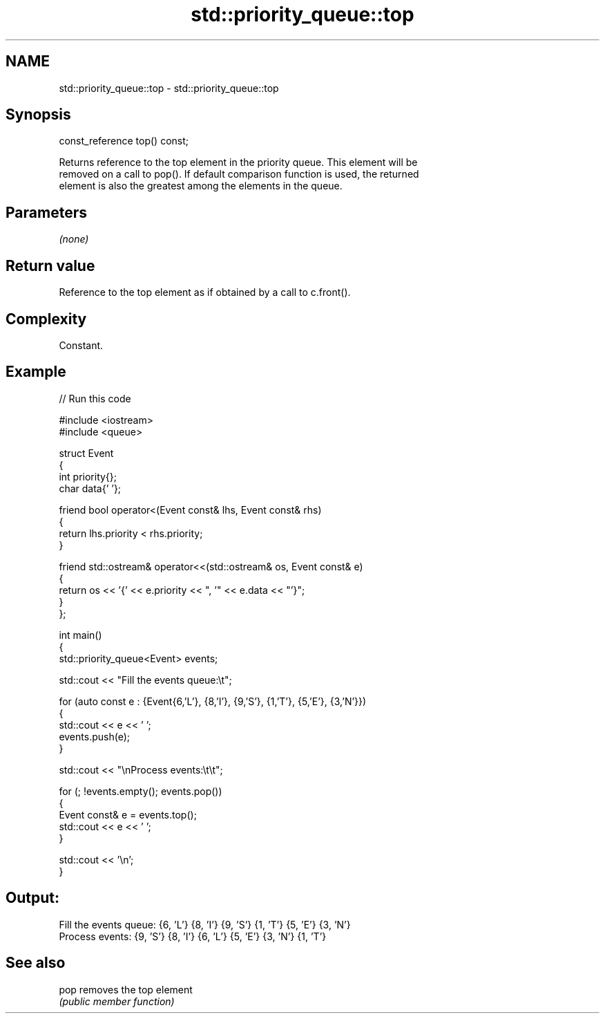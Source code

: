 .TH std::priority_queue::top 3 "2024.06.10" "http://cppreference.com" "C++ Standard Libary"
.SH NAME
std::priority_queue::top \- std::priority_queue::top

.SH Synopsis
   const_reference top() const;

   Returns reference to the top element in the priority queue. This element will be
   removed on a call to pop(). If default comparison function is used, the returned
   element is also the greatest among the elements in the queue.

.SH Parameters

   \fI(none)\fP

.SH Return value

   Reference to the top element as if obtained by a call to c.front().

.SH Complexity

   Constant.

.SH Example


// Run this code

 #include <iostream>
 #include <queue>

 struct Event
 {
     int priority{};
     char data{' '};

     friend bool operator<(Event const& lhs, Event const& rhs)
     {
         return lhs.priority < rhs.priority;
     }

     friend std::ostream& operator<<(std::ostream& os, Event const& e)
     {
         return os << '{' << e.priority << ", '" << e.data << "'}";
     }
 };

 int main()
 {
     std::priority_queue<Event> events;

     std::cout << "Fill the events queue:\\t";

     for (auto const e : {Event{6,'L'}, {8,'I'}, {9,'S'}, {1,'T'}, {5,'E'}, {3,'N'}})
     {
         std::cout << e << ' ';
         events.push(e);
     }

     std::cout << "\\nProcess events:\\t\\t";

     for (; !events.empty(); events.pop())
     {
         Event const& e = events.top();
         std::cout << e << ' ';
     }

     std::cout << '\\n';
 }

.SH Output:

 Fill the events queue:  {6, 'L'} {8, 'I'} {9, 'S'} {1, 'T'} {5, 'E'} {3, 'N'}
 Process events:         {9, 'S'} {8, 'I'} {6, 'L'} {5, 'E'} {3, 'N'} {1, 'T'}

.SH See also

   pop removes the top element
       \fI(public member function)\fP
